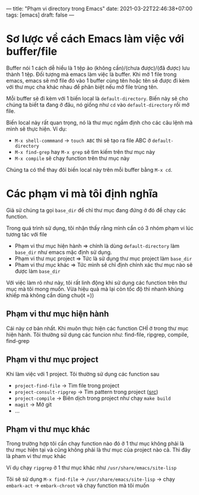 ---
title: "Phạm vi directory trong Emacs"
date: 2021-03-22T22:46:38+07:00
tags: [emacs]
draft: false
---

* Sơ lược về cách Emacs làm việc với buffer/file
Buffer nói 1 cách dễ hiểu là 1 tệp ảo (không cần)/(chưa được)/(đã được) lưu thành 1 tệp. Đối tượng mà emacs làm việc là buffer.
Khi mở 1 file trong emacs, emacs sẽ mở file đó vào 1 buffer cùng tên hoặc tên sẽ được đi kèm với thư mục cha khác nhau để phân biệt nếu mở file trùng tên.

Mỗi buffer sẽ đi kèm với 1 biến local là ~default-directory~. Biến này sẽ cho chúng ta biết ta đang ở đâu, nó giống như ~cd~ vào ~default-directory~ rồi mở file.


Biến local này rất quan trọng, nó là thư mục ngầm định cho các câu lệnh mà mình sẽ thực hiện. Ví dụ:
- ~M-x shell-commmand~ -> ~touch ABC~ thì sẽ tạo ra file ABC ở ~default-directory~
- ~M-x find-grep~ hay ~M-x grep~ sẽ tìm kiếm trên thư mục này
- ~M-x compile~ sẽ chạy function trên thư mục này

Chúng ta có thể thay đôỉ biến local này trên mỗi buffer bằng ~M-x cd~.

* Các phạm vi mà tôi định nghĩa
Giả sử chúng ta gọi ~base_dir~ để chỉ thư mục đang đứng ở đó để chạy các function.

Trong quá trình sử dụng, tôi nhận thấy rằng mình cần có 3 nhóm phạm vi lúc tương tác với file
- Phạm vi thư mục hiện hành => chính là dùng ~default-directory~ làm ~base_dir~ như emacs mặc định sử dụng.
- Phạm vi thư mục project => Tức là sử dụng thư mục project làm ~base_dir~
- Pham vi thư mục khác => Tức mình sẽ chỉ định chính xác thư mục nào sẽ được làm ~base_dir~

Với việc làm rõ như này, tôi rất linh động khi sử dụng các function trên thư mục mà tôi mong muốn. Vừa hiệu quả mà lại còn tốc độ thì nhanh khủng khiếp mà không cần dùng chuột =))
** Phạm vi thư mục hiện hành

Cái này cơ bản nhất. Khi muôn thực hiện các function CHỈ ở trong thư mục hiện hành.
Tôi thường sử dụng các funcion như: find-file, ripgrep, compile, find-grep

** Phạm vi thư mục project

Khi làm việc với 1 project. Tôi thường sử dụng các function sau
- ~project-find-file~ -> Tìm file trong project
- ~project-consult-ripgrep~ -> Tìm pattern trong project ([[https://github.com/TxGVNN/dots/blob/4063d31572e88dba58fc2b7cef506b9efc337776/.emacs#L289][src]])
- ~project-compile~ -> Biên dịch trong project như chạy ~make build~
- ~magit~ -> Mở git
- ...

** Phạm vi thư mục khác
Trong trường hợp tôi cần chạy function nào đó ở 1 thư mục không phải là thư mục hiện tại và cũng không phải là thư mục của project nào cả. Thì đây là pham vi thư mục khác

Ví dụ chạy ~ripgrep~ ở 1 thư mục khác như ~/usr/share/emacs/site-lisp~

Tôi sẽ sử dụng ~M-x find-file~ -> ~/usr/share/emacs/site-lisp~ -> chạy ~embark-act~ -> ~embark-chroot~ và chạy function mà tôi muốn
